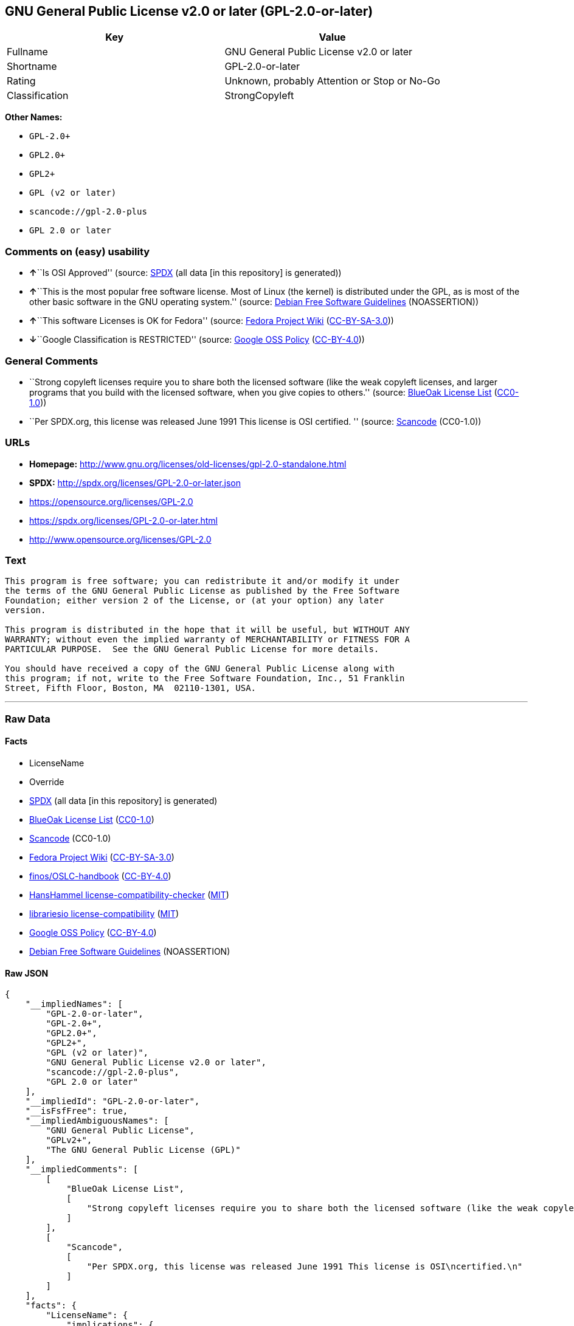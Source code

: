 == GNU General Public License v2.0 or later (GPL-2.0-or-later)

[cols=",",options="header",]
|===
|Key |Value
|Fullname |GNU General Public License v2.0 or later
|Shortname |GPL-2.0-or-later
|Rating |Unknown, probably Attention or Stop or No-Go
|Classification |StrongCopyleft
|===

*Other Names:*

* `+GPL-2.0++`
* `+GPL2.0++`
* `+GPL2++`
* `+GPL (v2 or later)+`
* `+scancode://gpl-2.0-plus+`
* `+GPL 2.0 or later+`

=== Comments on (easy) usability

* **↑**``Is OSI Approved'' (source:
https://spdx.org/licenses/GPL-2.0-or-later.html[SPDX] (all data [in this
repository] is generated))
* **↑**``This is the most popular free software license. Most of Linux
(the kernel) is distributed under the GPL, as is most of the other basic
software in the GNU operating system.'' (source:
https://wiki.debian.org/DFSGLicenses[Debian Free Software Guidelines]
(NOASSERTION))
* **↑**``This software Licenses is OK for Fedora'' (source:
https://fedoraproject.org/wiki/Licensing:Main?rd=Licensing[Fedora
Project Wiki]
(https://creativecommons.org/licenses/by-sa/3.0/legalcode[CC-BY-SA-3.0]))
* **↓**``Google Classification is RESTRICTED'' (source:
https://opensource.google.com/docs/thirdparty/licenses/[Google OSS
Policy]
(https://creativecommons.org/licenses/by/4.0/legalcode[CC-BY-4.0]))

=== General Comments

* ``Strong copyleft licenses require you to share both the licensed
software (like the weak copyleft licenses, and larger programs that you
build with the licensed software, when you give copies to others.''
(source: https://blueoakcouncil.org/copyleft[BlueOak License List]
(https://raw.githubusercontent.com/blueoakcouncil/blue-oak-list-npm-package/master/LICENSE[CC0-1.0]))
* ``Per SPDX.org, this license was released June 1991 This license is
OSI certified. '' (source:
https://github.com/nexB/scancode-toolkit/blob/develop/src/licensedcode/data/licenses/gpl-2.0-plus.yml[Scancode]
(CC0-1.0))

=== URLs

* *Homepage:*
http://www.gnu.org/licenses/old-licenses/gpl-2.0-standalone.html
* *SPDX:* http://spdx.org/licenses/GPL-2.0-or-later.json
* https://opensource.org/licenses/GPL-2.0
* https://spdx.org/licenses/GPL-2.0-or-later.html
* http://www.opensource.org/licenses/GPL-2.0

=== Text

....
This program is free software; you can redistribute it and/or modify it under
the terms of the GNU General Public License as published by the Free Software
Foundation; either version 2 of the License, or (at your option) any later
version.

This program is distributed in the hope that it will be useful, but WITHOUT ANY
WARRANTY; without even the implied warranty of MERCHANTABILITY or FITNESS FOR A
PARTICULAR PURPOSE.  See the GNU General Public License for more details.

You should have received a copy of the GNU General Public License along with
this program; if not, write to the Free Software Foundation, Inc., 51 Franklin
Street, Fifth Floor, Boston, MA  02110-1301, USA.
....

'''''

=== Raw Data

==== Facts

* LicenseName
* Override
* https://spdx.org/licenses/GPL-2.0-or-later.html[SPDX] (all data [in
this repository] is generated)
* https://blueoakcouncil.org/copyleft[BlueOak License List]
(https://raw.githubusercontent.com/blueoakcouncil/blue-oak-list-npm-package/master/LICENSE[CC0-1.0])
* https://github.com/nexB/scancode-toolkit/blob/develop/src/licensedcode/data/licenses/gpl-2.0-plus.yml[Scancode]
(CC0-1.0)
* https://fedoraproject.org/wiki/Licensing:Main?rd=Licensing[Fedora
Project Wiki]
(https://creativecommons.org/licenses/by-sa/3.0/legalcode[CC-BY-SA-3.0])
* https://github.com/finos/OSLC-handbook/blob/master/src/GPL-2.0.yaml[finos/OSLC-handbook]
(https://creativecommons.org/licenses/by/4.0/legalcode[CC-BY-4.0])
* https://github.com/HansHammel/license-compatibility-checker/blob/master/lib/licenses.json[HansHammel
license-compatibility-checker]
(https://github.com/HansHammel/license-compatibility-checker/blob/master/LICENSE[MIT])
* https://github.com/librariesio/license-compatibility/blob/master/lib/license/licenses.json[librariesio
license-compatibility]
(https://github.com/librariesio/license-compatibility/blob/master/LICENSE.txt[MIT])
* https://opensource.google.com/docs/thirdparty/licenses/[Google OSS
Policy]
(https://creativecommons.org/licenses/by/4.0/legalcode[CC-BY-4.0])
* https://wiki.debian.org/DFSGLicenses[Debian Free Software Guidelines]
(NOASSERTION)

==== Raw JSON

....
{
    "__impliedNames": [
        "GPL-2.0-or-later",
        "GPL-2.0+",
        "GPL2.0+",
        "GPL2+",
        "GPL (v2 or later)",
        "GNU General Public License v2.0 or later",
        "scancode://gpl-2.0-plus",
        "GPL 2.0 or later"
    ],
    "__impliedId": "GPL-2.0-or-later",
    "__isFsfFree": true,
    "__impliedAmbiguousNames": [
        "GNU General Public License",
        "GPLv2+",
        "The GNU General Public License (GPL)"
    ],
    "__impliedComments": [
        [
            "BlueOak License List",
            [
                "Strong copyleft licenses require you to share both the licensed software (like the weak copyleft licenses, and larger programs that you build with the licensed software, when you give copies to others."
            ]
        ],
        [
            "Scancode",
            [
                "Per SPDX.org, this license was released June 1991 This license is OSI\ncertified.\n"
            ]
        ]
    ],
    "facts": {
        "LicenseName": {
            "implications": {
                "__impliedNames": [
                    "GPL-2.0-or-later"
                ],
                "__impliedId": "GPL-2.0-or-later"
            },
            "shortname": "GPL-2.0-or-later",
            "otherNames": []
        },
        "SPDX": {
            "isSPDXLicenseDeprecated": false,
            "spdxFullName": "GNU General Public License v2.0 or later",
            "spdxDetailsURL": "http://spdx.org/licenses/GPL-2.0-or-later.json",
            "_sourceURL": "https://spdx.org/licenses/GPL-2.0-or-later.html",
            "spdxLicIsOSIApproved": true,
            "spdxSeeAlso": [
                "https://www.gnu.org/licenses/old-licenses/gpl-2.0-standalone.html",
                "https://opensource.org/licenses/GPL-2.0"
            ],
            "_implications": {
                "__impliedNames": [
                    "GPL-2.0-or-later",
                    "GNU General Public License v2.0 or later"
                ],
                "__impliedId": "GPL-2.0-or-later",
                "__impliedJudgement": [
                    [
                        "SPDX",
                        {
                            "tag": "PositiveJudgement",
                            "contents": "Is OSI Approved"
                        }
                    ]
                ],
                "__isOsiApproved": true,
                "__impliedURLs": [
                    [
                        "SPDX",
                        "http://spdx.org/licenses/GPL-2.0-or-later.json"
                    ],
                    [
                        null,
                        "https://www.gnu.org/licenses/old-licenses/gpl-2.0-standalone.html"
                    ],
                    [
                        null,
                        "https://opensource.org/licenses/GPL-2.0"
                    ]
                ]
            },
            "spdxLicenseId": "GPL-2.0-or-later"
        },
        "librariesio license-compatibility": {
            "implications": {
                "__impliedNames": [
                    "GPL-2.0-or-later"
                ],
                "__impliedCopyleft": [
                    [
                        "librariesio license-compatibility",
                        "StrongCopyleft"
                    ]
                ],
                "__calculatedCopyleft": "StrongCopyleft"
            },
            "licensename": "GPL-2.0-or-later",
            "copyleftkind": "StrongCopyleft"
        },
        "Fedora Project Wiki": {
            "GPLv2 Compat?": "N/A",
            "rating": "Good",
            "Upstream URL": "http://www.gnu.org/licenses/old-licenses/gpl-2.0.html",
            "GPLv3 Compat?": "See Matrix",
            "Short Name": "GPLv2+",
            "licenseType": "license",
            "_sourceURL": "https://fedoraproject.org/wiki/Licensing:Main?rd=Licensing",
            "Full Name": "GNU General Public License v2.0 or later",
            "FSF Free?": "Yes",
            "_implications": {
                "__impliedNames": [
                    "GNU General Public License v2.0 or later"
                ],
                "__isFsfFree": true,
                "__impliedAmbiguousNames": [
                    "GPLv2+"
                ],
                "__impliedJudgement": [
                    [
                        "Fedora Project Wiki",
                        {
                            "tag": "PositiveJudgement",
                            "contents": "This software Licenses is OK for Fedora"
                        }
                    ]
                ]
            }
        },
        "Scancode": {
            "otherUrls": [
                "http://www.opensource.org/licenses/GPL-2.0",
                "https://opensource.org/licenses/GPL-2.0",
                "https://www.gnu.org/licenses/old-licenses/gpl-2.0-standalone.html"
            ],
            "homepageUrl": "http://www.gnu.org/licenses/old-licenses/gpl-2.0-standalone.html",
            "shortName": "GPL 2.0 or later",
            "textUrls": null,
            "text": "This program is free software; you can redistribute it and/or modify it under\nthe terms of the GNU General Public License as published by the Free Software\nFoundation; either version 2 of the License, or (at your option) any later\nversion.\n\nThis program is distributed in the hope that it will be useful, but WITHOUT ANY\nWARRANTY; without even the implied warranty of MERCHANTABILITY or FITNESS FOR A\nPARTICULAR PURPOSE.  See the GNU General Public License for more details.\n\nYou should have received a copy of the GNU General Public License along with\nthis program; if not, write to the Free Software Foundation, Inc., 51 Franklin\nStreet, Fifth Floor, Boston, MA  02110-1301, USA.",
            "category": "Copyleft",
            "osiUrl": null,
            "owner": "Free Software Foundation (FSF)",
            "_sourceURL": "https://github.com/nexB/scancode-toolkit/blob/develop/src/licensedcode/data/licenses/gpl-2.0-plus.yml",
            "key": "gpl-2.0-plus",
            "name": "GNU General Public License 2.0 or later",
            "spdxId": "GPL-2.0-or-later",
            "notes": "Per SPDX.org, this license was released June 1991 This license is OSI\ncertified.\n",
            "_implications": {
                "__impliedNames": [
                    "scancode://gpl-2.0-plus",
                    "GPL 2.0 or later",
                    "GPL-2.0-or-later"
                ],
                "__impliedId": "GPL-2.0-or-later",
                "__impliedComments": [
                    [
                        "Scancode",
                        [
                            "Per SPDX.org, this license was released June 1991 This license is OSI\ncertified.\n"
                        ]
                    ]
                ],
                "__impliedCopyleft": [
                    [
                        "Scancode",
                        "Copyleft"
                    ]
                ],
                "__calculatedCopyleft": "Copyleft",
                "__impliedText": "This program is free software; you can redistribute it and/or modify it under\nthe terms of the GNU General Public License as published by the Free Software\nFoundation; either version 2 of the License, or (at your option) any later\nversion.\n\nThis program is distributed in the hope that it will be useful, but WITHOUT ANY\nWARRANTY; without even the implied warranty of MERCHANTABILITY or FITNESS FOR A\nPARTICULAR PURPOSE.  See the GNU General Public License for more details.\n\nYou should have received a copy of the GNU General Public License along with\nthis program; if not, write to the Free Software Foundation, Inc., 51 Franklin\nStreet, Fifth Floor, Boston, MA  02110-1301, USA.",
                "__impliedURLs": [
                    [
                        "Homepage",
                        "http://www.gnu.org/licenses/old-licenses/gpl-2.0-standalone.html"
                    ],
                    [
                        null,
                        "http://www.opensource.org/licenses/GPL-2.0"
                    ],
                    [
                        null,
                        "https://opensource.org/licenses/GPL-2.0"
                    ],
                    [
                        null,
                        "https://www.gnu.org/licenses/old-licenses/gpl-2.0-standalone.html"
                    ]
                ]
            }
        },
        "HansHammel license-compatibility-checker": {
            "implications": {
                "__impliedNames": [
                    "GPL-2.0+"
                ],
                "__impliedCopyleft": [
                    [
                        "HansHammel license-compatibility-checker",
                        "StrongCopyleft"
                    ]
                ],
                "__calculatedCopyleft": "StrongCopyleft"
            },
            "licensename": "GPL-2.0+",
            "copyleftkind": "StrongCopyleft"
        },
        "Debian Free Software Guidelines": {
            "LicenseName": "The GNU General Public License (GPL)",
            "State": "DFSGCompatible",
            "_sourceURL": "https://wiki.debian.org/DFSGLicenses",
            "_implications": {
                "__impliedNames": [
                    "GPL-2.0-or-later"
                ],
                "__impliedAmbiguousNames": [
                    "The GNU General Public License (GPL)"
                ],
                "__impliedJudgement": [
                    [
                        "Debian Free Software Guidelines",
                        {
                            "tag": "PositiveJudgement",
                            "contents": "This is the most popular free software license. Most of Linux (the kernel) is distributed under the GPL, as is most of the other basic software in the GNU operating system."
                        }
                    ]
                ]
            },
            "Comment": "This is the most popular free software license. Most of Linux (the kernel) is distributed under the GPL, as is most of the other basic software in the GNU operating system.",
            "LicenseId": "GPL-2.0-or-later"
        },
        "Override": {
            "oNonCommecrial": null,
            "implications": {
                "__impliedNames": [
                    "GPL-2.0-or-later",
                    "GPL-2.0+",
                    "GPL2.0+",
                    "GPL2+",
                    "GPL (v2 or later)"
                ],
                "__impliedId": "GPL-2.0-or-later"
            },
            "oName": "GPL-2.0-or-later",
            "oOtherLicenseIds": [
                "GPL-2.0+",
                "GPL2.0+",
                "GPL2+",
                "GPL (v2 or later)"
            ],
            "oDescription": null,
            "oJudgement": null,
            "oCompatibilities": null,
            "oRatingState": null
        },
        "BlueOak License List": {
            "url": "https://spdx.org/licenses/GPL-2.0-or-later.html",
            "familyName": "GNU General Public License",
            "_sourceURL": "https://blueoakcouncil.org/copyleft",
            "name": "GNU General Public License v2.0 or later",
            "id": "GPL-2.0-or-later",
            "_implications": {
                "__impliedNames": [
                    "GPL-2.0-or-later",
                    "GNU General Public License v2.0 or later"
                ],
                "__impliedAmbiguousNames": [
                    "GNU General Public License"
                ],
                "__impliedComments": [
                    [
                        "BlueOak License List",
                        [
                            "Strong copyleft licenses require you to share both the licensed software (like the weak copyleft licenses, and larger programs that you build with the licensed software, when you give copies to others."
                        ]
                    ]
                ],
                "__impliedCopyleft": [
                    [
                        "BlueOak License List",
                        "StrongCopyleft"
                    ]
                ],
                "__calculatedCopyleft": "StrongCopyleft",
                "__impliedURLs": [
                    [
                        null,
                        "https://spdx.org/licenses/GPL-2.0-or-later.html"
                    ]
                ]
            },
            "CopyleftKind": "StrongCopyleft"
        },
        "finos/OSLC-handbook": {
            "terms": [
                {
                    "termUseCases": [
                        "UB",
                        "MB",
                        "US",
                        "MS"
                    ],
                    "termSeeAlso": null,
                    "termDescription": "Provide copy of license",
                    "termComplianceNotes": "It must be an actual copy of the license not a website link",
                    "termType": "condition"
                },
                {
                    "termUseCases": [
                        "UB",
                        "MB",
                        "US",
                        "MS"
                    ],
                    "termSeeAlso": null,
                    "termDescription": "Retain notices on all files",
                    "termComplianceNotes": "Source files usually have a standard license header that includes a copyright notice and disclaimer of warranty. This is also where projects typically indicate if the -or-later version option is available.",
                    "termType": "condition"
                },
                {
                    "termUseCases": [
                        "MB",
                        "MS"
                    ],
                    "termSeeAlso": null,
                    "termDescription": "Notice of modifications",
                    "termComplianceNotes": "Modified files must have âprominent notices that you changed the filesâ and a date",
                    "termType": "condition"
                },
                {
                    "termUseCases": [
                        "MB",
                        "MS"
                    ],
                    "termSeeAlso": [
                        "https://copyleft.org/guide/comprehensive-gpl-guidech6.html#x9-410005[Copyleft Guide]",
                        "https://www.gnu.org/licenses/gpl-faq.html#TheGPLSaysModifiedVersions[FSF FAQ: GPL says modified versions]",
                        "https://www.gnu.org/licenses/gpl-faq.en.html#MereAggregation[FSF FAQ: mere aggregation]"
                    ],
                    "termDescription": "Modifications or derivative work must be licensed under same license",
                    "termComplianceNotes": "Strong copyleft or reciprocal, project-based license meaning that derivative works must also be under GPL-2.0. For more information about GPL-2.0 compliance and this condition in particular, see the references provided or consult your open source legal counsel.",
                    "termType": "condition"
                },
                {
                    "termUseCases": [
                        "UB",
                        "MB"
                    ],
                    "termSeeAlso": [
                        "https://copyleft.org/guide/comprehensive-gpl-guidech6.html#x9-410005[Copyleft Guide]",
                        "https://www.gnu.org/licenses/gpl-faq.html#SystemLibraryException[FSF FAQ: System library exception]",
                        "https://www.gnu.org/licenses/gpl-faq.html#MustSourceBuildToMatchExactHashOfBinary[FSF FAQ: source code match binary]"
                    ],
                    "termDescription": "Provide corresponding source code",
                    "termComplianceNotes": "Corresponding Source = all the source code needed to generate, install, and (for an executable work) run the object code and to modify the work, including scripts to control those activities. Options for providing source = with binary, written offer (see section 3 for more details). For more information about GPL-2.0 compliance and this condition in particular, see the references provided or consult your open source legal counsel.",
                    "termType": "condition"
                },
                {
                    "termUseCases": [
                        "UB",
                        "MB",
                        "US",
                        "MS"
                    ],
                    "termSeeAlso": null,
                    "termDescription": "No additional restrictions",
                    "termComplianceNotes": "You may not impose any further restrictions on the exercise of the rights granted under this license.",
                    "termType": "condition"
                },
                {
                    "termUseCases": null,
                    "termSeeAlso": null,
                    "termDescription": "License automatically terminates if you do not comply with the terms of the license",
                    "termComplianceNotes": null,
                    "termType": "termination"
                },
                {
                    "termUseCases": null,
                    "termSeeAlso": [
                        "https://www.gnu.org/licenses/identify-licenses-clearly.html[Stallman: For Clarity's Sake]"
                    ],
                    "termDescription": "Allows use of covered code under the terms of same version or any later version of the license or that version only, as specified. If no license version is specified, then you may use any version ever published by the FSF.",
                    "termComplianceNotes": null,
                    "termType": "license_versions"
                }
            ],
            "_sourceURL": "https://github.com/finos/OSLC-handbook/blob/master/src/GPL-2.0.yaml",
            "name": "GNU General Public License 2.0",
            "nameFromFilename": "GPL-2.0",
            "notes": "GPL-2.0 provides the option to use either that version of the license only or to make it available under any later version of that license. This is denoted in the standard license header and by using GPL-2.0-only or GPL-2.0-or-later",
            "_implications": {
                "__impliedNames": [
                    "GPL-2.0-or-later"
                ]
            },
            "licenseId": [
                "GPL-2.0-or-later"
            ]
        },
        "Google OSS Policy": {
            "rating": "RESTRICTED",
            "_sourceURL": "https://opensource.google.com/docs/thirdparty/licenses/",
            "id": "GPL-2.0-or-later",
            "_implications": {
                "__impliedNames": [
                    "GPL-2.0-or-later"
                ],
                "__impliedJudgement": [
                    [
                        "Google OSS Policy",
                        {
                            "tag": "NegativeJudgement",
                            "contents": "Google Classification is RESTRICTED"
                        }
                    ]
                ]
            }
        }
    },
    "__impliedJudgement": [
        [
            "Debian Free Software Guidelines",
            {
                "tag": "PositiveJudgement",
                "contents": "This is the most popular free software license. Most of Linux (the kernel) is distributed under the GPL, as is most of the other basic software in the GNU operating system."
            }
        ],
        [
            "Fedora Project Wiki",
            {
                "tag": "PositiveJudgement",
                "contents": "This software Licenses is OK for Fedora"
            }
        ],
        [
            "Google OSS Policy",
            {
                "tag": "NegativeJudgement",
                "contents": "Google Classification is RESTRICTED"
            }
        ],
        [
            "SPDX",
            {
                "tag": "PositiveJudgement",
                "contents": "Is OSI Approved"
            }
        ]
    ],
    "__impliedCopyleft": [
        [
            "BlueOak License List",
            "StrongCopyleft"
        ],
        [
            "HansHammel license-compatibility-checker",
            "StrongCopyleft"
        ],
        [
            "Scancode",
            "Copyleft"
        ],
        [
            "librariesio license-compatibility",
            "StrongCopyleft"
        ]
    ],
    "__calculatedCopyleft": "StrongCopyleft",
    "__isOsiApproved": true,
    "__impliedText": "This program is free software; you can redistribute it and/or modify it under\nthe terms of the GNU General Public License as published by the Free Software\nFoundation; either version 2 of the License, or (at your option) any later\nversion.\n\nThis program is distributed in the hope that it will be useful, but WITHOUT ANY\nWARRANTY; without even the implied warranty of MERCHANTABILITY or FITNESS FOR A\nPARTICULAR PURPOSE.  See the GNU General Public License for more details.\n\nYou should have received a copy of the GNU General Public License along with\nthis program; if not, write to the Free Software Foundation, Inc., 51 Franklin\nStreet, Fifth Floor, Boston, MA  02110-1301, USA.",
    "__impliedURLs": [
        [
            "SPDX",
            "http://spdx.org/licenses/GPL-2.0-or-later.json"
        ],
        [
            null,
            "https://www.gnu.org/licenses/old-licenses/gpl-2.0-standalone.html"
        ],
        [
            null,
            "https://opensource.org/licenses/GPL-2.0"
        ],
        [
            null,
            "https://spdx.org/licenses/GPL-2.0-or-later.html"
        ],
        [
            "Homepage",
            "http://www.gnu.org/licenses/old-licenses/gpl-2.0-standalone.html"
        ],
        [
            null,
            "http://www.opensource.org/licenses/GPL-2.0"
        ]
    ]
}
....

==== Dot Cluster Graph

../dot/GPL-2.0-or-later.svg